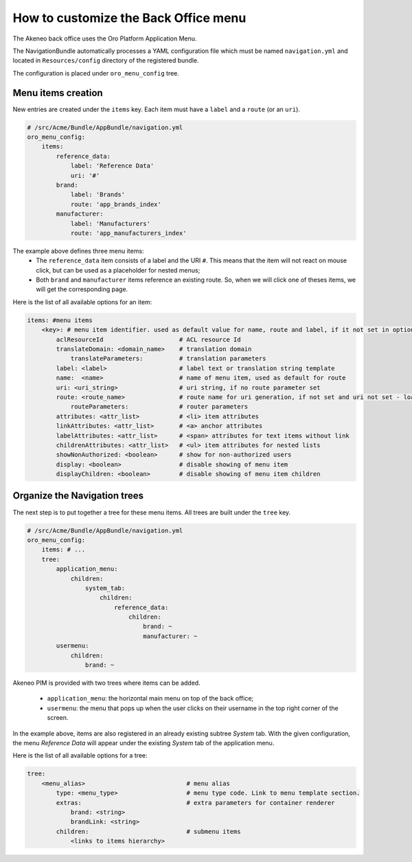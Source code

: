 How to customize the Back Office menu
=====================================

The Akeneo back office uses the Oro Platform Application Menu.

The NavigationBundle automatically processes a YAML configuration file which must be named ``navigation.yml`` and located in ``Resources/config`` directory of the registered bundle.

The configuration is placed under ``oro_menu_config`` tree.

Menu items creation
*******************

New entries are created under the ``items`` key. Each item must have a ``label`` and a ``route`` (or an ``uri``).

.. code-block:: yaml

    # /src/Acme/Bundle/AppBundle/navigation.yml
    oro_menu_config:
        items:
            reference_data:
                label: 'Reference Data'
                uri: '#'
            brand:
                label: 'Brands'
                route: 'app_brands_index'
            manufacturer:
                label: 'Manufacturers'
                route: 'app_manufacturers_index'

The example above defines three menu items:
 - The ``reference_data`` item consists of a label and the URI ``#``. This means that the item will not react on mouse click,
   but can be used as a placeholder for nested menus;
 - Both ``brand`` and ``manufacturer`` items reference an existing route. So, when we will click one of theses items, we will
   get the corresponding page.

Here is the list of all available options for an item:

.. code-block:: yaml

    items: #menu items
        <key>: # menu item identifier. used as default value for name, route and label, if it not set in options
            aclResourceId                     # ACL resource Id
            translateDomain: <domain_name>    # translation domain
                translateParameters:          # translation parameters
            label: <label>                    # label text or translation string template
            name:  <name>                     # name of menu item, used as default for route
            uri: <uri_string>                 # uri string, if no route parameter set
            route: <route_name>               # route name for uri generation, if not set and uri not set - loads from key
                routeParameters:              # router parameters
            attributes: <attr_list>           # <li> item attributes
            linkAttributes: <attr_list>       # <a> anchor attributes
            labelAttributes: <attr_list>      # <span> attributes for text items without link
            childrenAttributes: <attr_list>   # <ul> item attributes for nested lists
            showNonAuthorized: <boolean>      # show for non-authorized users
            display: <boolean>                # disable showing of menu item
            displayChildren: <boolean>        # disable showing of menu item children

Organize the Navigation trees
*****************************

The next step is to put together a tree for these menu items. All trees are built under the ``tree`` key.

.. code-block:: yaml

    # /src/Acme/Bundle/AppBundle/navigation.yml
    oro_menu_config:
        items: # ...
        tree:
            application_menu:
                children:
                    system_tab:
                        children:
                            reference_data:
                                children:
                                    brand: ~
                                    manufacturer: ~
            usermenu:
                children:
                    brand: ~

Akeneo PIM is provided with two trees where items can be added.

 - ``application_menu``: the horizontal main menu on top of the back office;
 - ``usermenu``: the menu that pops up when the user clicks on their username in the top right corner of the screen.

In the example above, items are also registered in an already existing subtree *System* tab. With the given configuration,
the menu *Reference Data* will appear under the existing *System* tab of the application menu.

Here is the list of all available options for a tree:

.. code-block:: yaml

    tree:
        <menu_alias>                            # menu alias
            type: <menu_type>                   # menu type code. Link to menu template section.
            extras:                             # extra parameters for container renderer
                brand: <string>
                brandLink: <string>
            children:                           # submenu items
                <links to items hierarchy>
